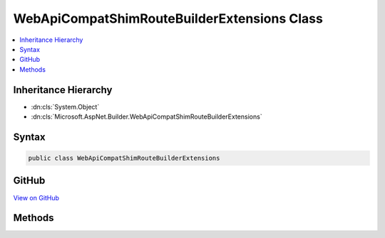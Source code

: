 

WebApiCompatShimRouteBuilderExtensions Class
============================================



.. contents:: 
   :local:







Inheritance Hierarchy
---------------------


* :dn:cls:`System.Object`
* :dn:cls:`Microsoft.AspNet.Builder.WebApiCompatShimRouteBuilderExtensions`








Syntax
------

.. code-block:: csharp

   public class WebApiCompatShimRouteBuilderExtensions





GitHub
------

`View on GitHub <https://github.com/aspnet/apidocs/blob/master/aspnet/mvc/src/Microsoft.AspNet.Mvc.WebApiCompatShim/Routing/WebApiCompatShimRouteBuilderExtensions.cs>`_





.. dn:class:: Microsoft.AspNet.Builder.WebApiCompatShimRouteBuilderExtensions

Methods
-------

.. dn:class:: Microsoft.AspNet.Builder.WebApiCompatShimRouteBuilderExtensions
    :noindex:
    :hidden:

    
    .. dn:method:: Microsoft.AspNet.Builder.WebApiCompatShimRouteBuilderExtensions.MapWebApiRoute(Microsoft.AspNet.Routing.IRouteBuilder, System.String, System.String)
    
        
        
        
        :type routeCollectionBuilder: Microsoft.AspNet.Routing.IRouteBuilder
        
        
        :type name: System.String
        
        
        :type template: System.String
        :rtype: Microsoft.AspNet.Routing.IRouteBuilder
    
        
        .. code-block:: csharp
    
           public static IRouteBuilder MapWebApiRoute(IRouteBuilder routeCollectionBuilder, string name, string template)
    
    .. dn:method:: Microsoft.AspNet.Builder.WebApiCompatShimRouteBuilderExtensions.MapWebApiRoute(Microsoft.AspNet.Routing.IRouteBuilder, System.String, System.String, System.Object)
    
        
        
        
        :type routeCollectionBuilder: Microsoft.AspNet.Routing.IRouteBuilder
        
        
        :type name: System.String
        
        
        :type template: System.String
        
        
        :type defaults: System.Object
        :rtype: Microsoft.AspNet.Routing.IRouteBuilder
    
        
        .. code-block:: csharp
    
           public static IRouteBuilder MapWebApiRoute(IRouteBuilder routeCollectionBuilder, string name, string template, object defaults)
    
    .. dn:method:: Microsoft.AspNet.Builder.WebApiCompatShimRouteBuilderExtensions.MapWebApiRoute(Microsoft.AspNet.Routing.IRouteBuilder, System.String, System.String, System.Object, System.Object)
    
        
        
        
        :type routeCollectionBuilder: Microsoft.AspNet.Routing.IRouteBuilder
        
        
        :type name: System.String
        
        
        :type template: System.String
        
        
        :type defaults: System.Object
        
        
        :type constraints: System.Object
        :rtype: Microsoft.AspNet.Routing.IRouteBuilder
    
        
        .. code-block:: csharp
    
           public static IRouteBuilder MapWebApiRoute(IRouteBuilder routeCollectionBuilder, string name, string template, object defaults, object constraints)
    
    .. dn:method:: Microsoft.AspNet.Builder.WebApiCompatShimRouteBuilderExtensions.MapWebApiRoute(Microsoft.AspNet.Routing.IRouteBuilder, System.String, System.String, System.Object, System.Object, System.Object)
    
        
        
        
        :type routeCollectionBuilder: Microsoft.AspNet.Routing.IRouteBuilder
        
        
        :type name: System.String
        
        
        :type template: System.String
        
        
        :type defaults: System.Object
        
        
        :type constraints: System.Object
        
        
        :type dataTokens: System.Object
        :rtype: Microsoft.AspNet.Routing.IRouteBuilder
    
        
        .. code-block:: csharp
    
           public static IRouteBuilder MapWebApiRoute(IRouteBuilder routeCollectionBuilder, string name, string template, object defaults, object constraints, object dataTokens)
    

